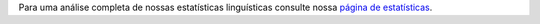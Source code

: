 Para uma análise completa de nossas estatísticas linguísticas consulte nossa `página de estatísticas <../statistics>`_. 
